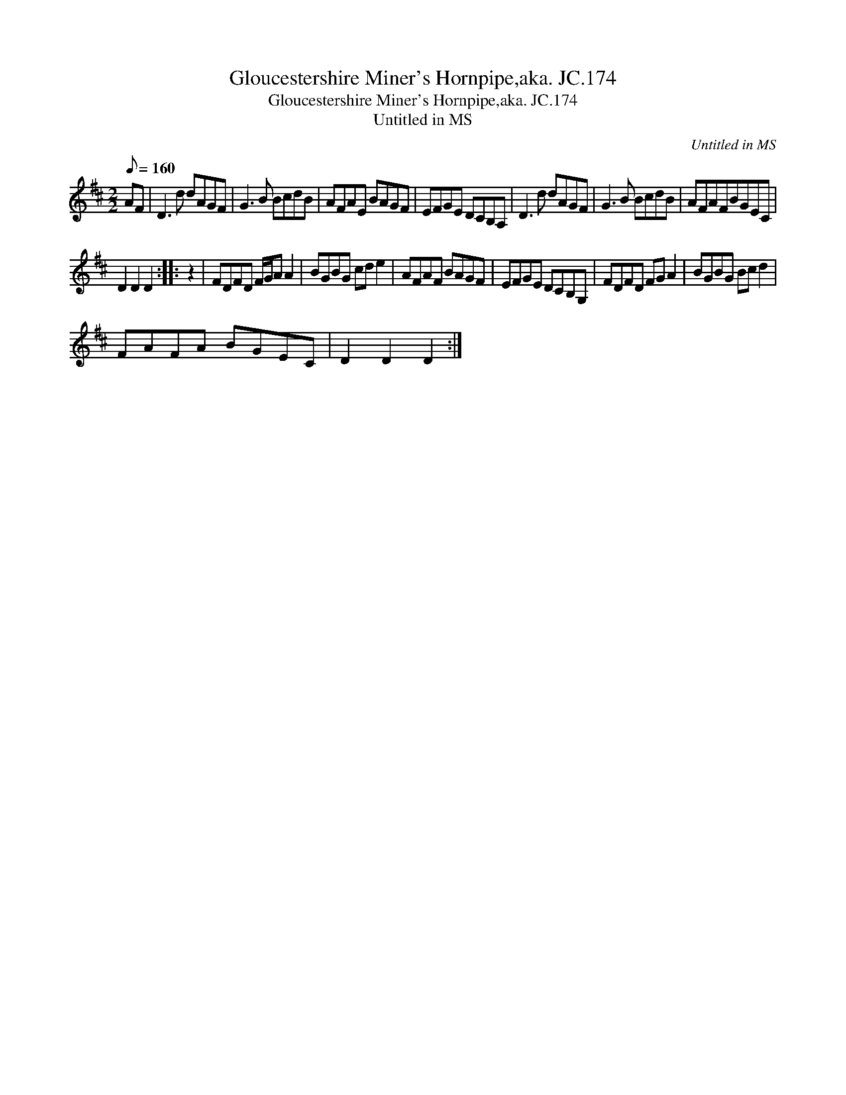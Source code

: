 X:1
T:Gloucestershire Miner's Hornpipe,aka. JC.174
T:Gloucestershire Miner's Hornpipe,aka. JC.174
T:Untitled in MS
C:Untitled in MS
L:1/8
Q:1/8=160
M:2/2
K:D
V:1 treble 
V:1
 AF | D3 d dAGF | G3 B BcdB | AFAE BAGF | EFGE DCB,A, | D3 d dAGF | G3 B BcdB | AFAFBGEC | %8
 D2 D2 D2 :: z2 | FDFD F/G/A A2 | BGBG cd e2 | AFAF BAGF | EFGE DCB,G, | FDFD FG A2 | BGBG Bc d2 | %16
 FAFA BGEC | D2 D2 D2 :| %18

